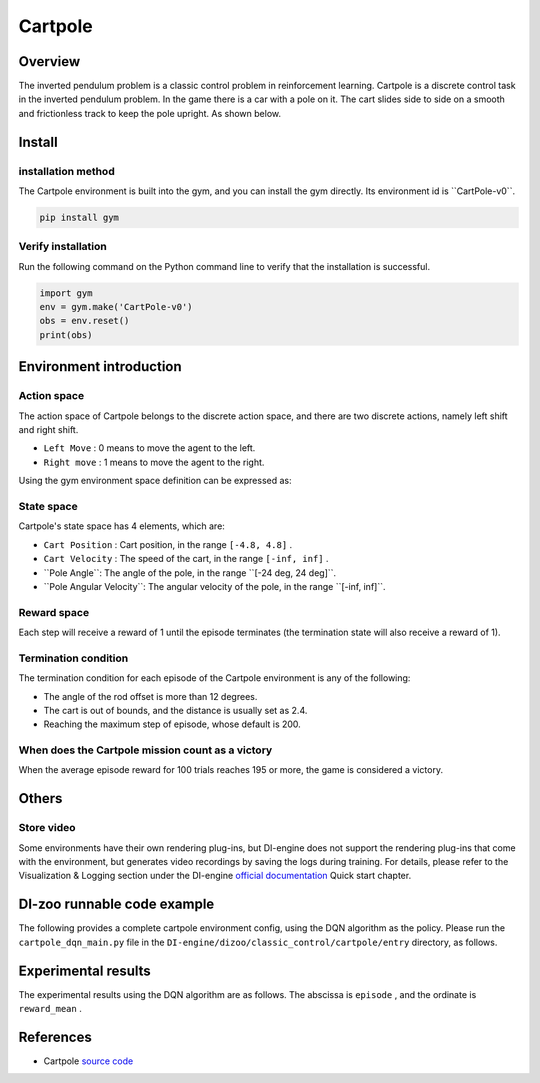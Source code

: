 Cartpole
~~~~~~~~~~~~~~~~~~

Overview
=======
The inverted pendulum problem is a classic control problem in reinforcement learning. Cartpole is a discrete control task in the inverted pendulum problem. In the game there is a car with a pole on it. The cart slides side to side on a smooth and frictionless track to keep the pole upright. As shown below.

.. image:: ./images/cartpole.gif
   :align: center

Install
====

installation method
--------

The Cartpole environment is built into the gym, and you can install the gym directly. Its environment id is \``CartPole-v0``\.

.. code:: shell

    pip install gym
    
Verify installation
--------

Run the following command on the Python command line to verify that the installation is successful.

.. code:: shell

    import gym
    env = gym.make('CartPole-v0')
    obs = env.reset()
    print(obs)

Environment introduction
=========

Action space
------------

The action space of Cartpole belongs to the discrete action space, and there are two discrete actions, namely left shift and right shift.

- \ ``Left Move`` \: 0 means to move the agent to the left.

- \ ``Right move`` \: 1 means to move the agent to the right.

Using the gym environment space definition can be expressed as:

.. code::python
    
    action_space = spaces.Discrete(2)

State space
------------

Cartpole's state space has 4 elements, which are:

- \ ``Cart Position`` \: Cart position, in the range \ ``[-4.8, 4.8]`` \.
  
- \ ``Cart Velocity`` \: The speed of the cart, in the range \ ``[-inf, inf]`` \.

- \``Pole Angle``\: The angle of the pole, in the range \``[-24 deg, 24 deg]``\.

- \``Pole Angular Velocity``\: The angular velocity of the pole, in the range \``[-inf, inf]``\.


Reward space
-------------
Each step will receive a reward of 1 until the episode terminates (the termination state will also receive a reward of 1).


Termination condition
------------
The termination condition for each episode of the Cartpole environment is any of the following:

- The angle of the rod offset is more than 12 degrees.
  
- The cart is out of bounds, and the distance is usually set as 2.4.
  
- Reaching the maximum step of episode, whose default is 200.
  

When does the Cartpole mission count as a victory
--------------------------------

When the average episode reward for 100 trials reaches 195 or more, the game is considered a victory.


Others
====

Store video
--------

Some environments have their own rendering plug-ins, but DI-engine does not support the rendering plug-ins that come with the environment, but generates video recordings by saving the logs during training. For details, please refer to the Visualization & Logging section under the DI-engine `official documentation <https://opendilab.github.io/DI-engine/quick_start/index.html>`__ Quick start chapter.

DI-zoo runnable code example
======================

The following provides a complete cartpole environment config, using the DQN algorithm as the policy. Please run the \ ``cartpole_dqn_main.py`` \ file in the \ ``DI-engine/dizoo/classic_control/cartpole/entry`` \ directory, as follows.

.. code::python

    import os
    import gym
    from tensorboardX import SummaryWriter

    from ding.config import compile_config
    from ding.worker import BaseLearner, SampleSerialCollector, InteractionSerialEvaluator, AdvancedReplayBuffer
    from ding.envs import BaseEnvManager, DingEnvWrapper
    from ding.policy import DQNPolicy
    from ding.model import DQN
    from ding.utils import set_pkg_seed
    from ding.rl_utils import get_epsilon_greedy_fn
    from dizoo.classic_control.cartpole.config.cartpole_dqn_config import cartpole_dqn_config


    # Get DI-engine form env class
    def wrapped_cartpole_env():
        return DingEnvWrapper(gym.make('CartPole-v0'))


    def main(cfg, seed=0):
        cfg = compile_config(
            cfg,
            BaseEnvManager,
            DQNPolicy,
            BaseLearner,
            SampleSerialCollector,
            InteractionSerialEvaluator,
            AdvancedReplayBuffer,
            save_cfg=True
        )
        collector_env_num, evaluator_env_num = cfg.env.collector_env_num, cfg.env.evaluator_env_num
        collector_env = BaseEnvManager(env_fn=[wrapped_cartpole_env for _ in range(collector_env_num)], cfg=cfg.env.manager)
        evaluator_env = BaseEnvManager(env_fn=[wrapped_cartpole_env for _ in range(evaluator_env_num)], cfg=cfg.env.manager)

        # Set random seed for all package and instance
        collector_env.seed(seed)
        evaluator_env.seed(seed, dynamic_seed=False)
        set_pkg_seed(seed, use_cuda=cfg.policy.cuda)

        # Set up RL Policy
        model = DQN(**cfg.policy.model)
        policy = DQNPolicy(cfg.policy, model=model)

        # Set up collection, training and evaluation utilities
        tb_logger = SummaryWriter(os.path.join('./{}/log/'.format(cfg.exp_name), 'serial'))
        learner = BaseLearner(cfg.policy.learn.learner, policy.learn_mode, tb_logger, exp_name=cfg.exp_name)
        collector = SampleSerialCollector(
            cfg.policy.collect.collector, collector_env, policy.collect_mode, tb_logger, exp_name=cfg.exp_name
        )
        evaluator = InteractionSerialEvaluator(
            cfg.policy.eval.evaluator, evaluator_env, policy.eval_mode, tb_logger, exp_name=cfg.exp_name
        )
        replay_buffer = AdvancedReplayBuffer(cfg.policy.other.replay_buffer, tb_logger, exp_name=cfg.exp_name)

        # Set up other modules, etc. epsilon greedy
        eps_cfg = cfg.policy.other.eps
        epsilon_greedy = get_epsilon_greedy_fn(eps_cfg.start, eps_cfg.end, eps_cfg.decay, eps_cfg.type)

        # Training & Evaluation loop
        while True:
            # Evaluating at the beginning and with specific frequency
            if evaluator.should_eval(learner.train_iter):
                stop, reward = evaluator.eval(learner.save_checkpoint, learner.train_iter, collector.envstep)
                if stop:
                    break
            # Update other modules
            eps = epsilon_greedy(collector.envstep)
            # Sampling data from environments
            new_data = collector.collect(train_iter=learner.train_iter, policy_kwargs={'eps': eps})
            replay_buffer.push(new_data, cur_collector_envstep=collector.envstep)
            # Training
            for i in range(cfg.policy.learn.update_per_collect):
                train_data = replay_buffer.sample(learner.policy.get_attribute('batch_size'), learner.train_iter)
                if train_data is None:
                    break
                learner.train(train_data, collector.envstep)
        # evaluate
        evaluator_env = BaseEnvManager(env_fn=[wrapped_cartpole_env for _ in range(evaluator_env_num)], cfg=cfg.env.manager)
        evaluator_env.enable_save_replay(cfg.env.replay_path) # switch save replay interface
        evaluator = InteractionSerialEvaluator(
            cfg.policy.eval.evaluator, evaluator_env, policy.eval_mode, tb_logger, exp_name=cfg.exp_name
        )
        evaluator.eval(learner.save_checkpoint, learner.train_iter, collector.envstep)


    if __name__ == "__main__":
        main(cartpole_dqn_config)

Experimental results
=================
The experimental results using the DQN algorithm are as follows. The abscissa is \ ``episode`` \, and the ordinate is \ ``reward_mean`` \.

.. image:: ./images/cartpole_dqn.png
   :align: center


References
======================
- Cartpole `source code <https://github.com/openai/gym/blob/master/gym/envs/classic_control/cartpole.py>`__

















